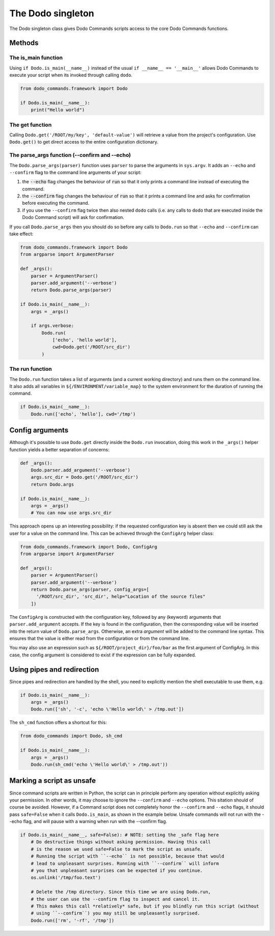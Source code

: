.. _singleton:

The Dodo singleton
==================

The Dodo singleton class gives Dodo Commands scripts access to the core Dodo Commands functions.

Methods
-------

The is_main function
^^^^^^^^^^^^^^^^^^^^

Using ``if Dodo.is_main(__name__)`` instead of the usual ``if __name__ == '__main__'`` allows Dodo Commands to execute your script when its invoked through calling ``dodo``.


.. code-block:: python

    from dodo_commands.framework import Dodo

    if Dodo.is_main(__name__):
        print("Hello world")


The get function
^^^^^^^^^^^^^^^^

Calling ``Dodo.get('/ROOT/my/key', 'default-value')`` will retrieve a value
from the project's configuration. Use ``Dodo.get()`` to get direct
access to the entire configuration dictionary.


The parse_args function (--confirm and --echo)
^^^^^^^^^^^^^^^^^^^^^^^^^^^^^^^^^^^^^^^^^^^^^^

The ``Dodo.parse_args(parser)`` function uses ``parser`` to parse the arguments in ``sys.argv``. It adds an ``--echo`` and ``--confirm`` flag to the command line arguments of your script:

#. the :code:`--echo` flag changes the behaviour of :code:`run` so that it only prints a command line instead of executing the command.

#. the :code:`--confirm` flag changes the behaviour of :code:`run` so that it prints a command line and asks for confirmation before executing the command.

#. if you use the ``--confirm`` flag twice then also nested ``dodo`` calls (i.e. any calls to ``dodo`` that are executed inside the Dodo Command script) will ask for confirmation.

If you call ``Dodo.parse_args`` then you should do so before any calls to ``Dodo.run`` so that ``--echo`` and ``--confirm`` can take effect:

.. code-block:: python

    from dodo_commands.framework import Dodo
    from argparse import ArgumentParser

    def _args():
        parser = ArgumentParser()
        parser.add_argument('--verbose')
        return Dodo.parse_args(parser)

    if Dodo.is_main(__name__):
        args = _args()

        if args.verbose:
            Dodo.run(
                ['echo', 'hello world'],
                cwd=Dodo.get('/ROOT/src_dir')
            )


The run function
^^^^^^^^^^^^^^^^

The ``Dodo.run`` function takes a list of arguments (and a current working directory) and runs them on the command line. It also adds all variables in ``${/ENVIRONMENT/variable_map}`` to the system environment for the duration of running the command.

.. code-block:: python

    if Dodo.is_main(__name__):
        Dodo.run(['echo', 'hello'], cwd='/tmp')


Config arguments
----------------

Although it's possible to use ``Dodo.get`` directly inside the ``Dodo.run`` invocation, doing this work in the ``_args()`` helper function yields a better separation of concerns:

.. code-block:: python

    def _args():
        Dodo.parser.add_argument('--verbose')
        args.src_dir = Dodo.get('/ROOT/src_dir')
        return Dodo.args

    if Dodo.is_main(__name__):
        args = _args()
        # You can now use args.src_dir

This approach opens up an interesting possibility: if the requested configuration key is absent then we could still ask the user for a value on the command line. This can be achieved through the ``ConfigArg`` helper class:

.. code-block:: python

    from dodo_commands.framework import Dodo, ConfigArg
    from argparse import ArgumentParser

    def _args():
        parser = ArgumentParser()
        parser.add_argument('--verbose')
        return Dodo.parse_args(parser, config_args=[
          '/ROOT/src_dir', 'src_dir', help="Location of the source files"
        ])

The ``ConfigArg`` is constructed with the configuration key, followed by any (keyword) arguments that ``parser.add_argument`` accepts. If the key is found in the configuration, then the corresponding value will be inserted into the return value of ``Dodo.parse_args``. Otherwise, an extra *argument* will be added to the command line syntax. This ensures that the value is either read from the configuration or from the command line.

You may also use an expression such as ``${/ROOT/project_dir}/foo/bar`` as the first argument of ConfigArg.
In this case, the config argument is considered to exist if the expression can be fully expanded.

Using pipes and redirection
---------------------------

Since pipes and redirection are handled by the shell, you need to explicitly mention the shell executable to use them, e.g.

.. code-block:: python

    if Dodo.is_main(__name__):
        args = _args()
        Dodo.run(['sh', '-c', 'echo \'Hello world\' > /tmp.out'])

The ``sh_cmd`` function offers a shortcut for this:

.. code-block:: python

    from dodo_commands import Dodo, sh_cmd

    if Dodo.is_main(__name__):
        args = _args()
        Dodo.run(sh_cmd('echo \'Hello world\' > /tmp.out'))

Marking a script as unsafe
--------------------------

Since command scripts are written in Python, the script can in principle perform any operation without explicitly asking your permission. In other words, it may choose to ignore the ``--confirm`` and ``--echo`` options. This sitation should of course be avoided. However, if a Command script does not completely honor the ``--confirm`` and ``--echo`` flags, it should pass ``safe=False`` when it calls ``Dodo.is_main``, as shown in the example below. Unsafe commands will not run with the --echo flag, and will pause with a warning when run with the --confirm flag.

.. code-block:: python

    if Dodo.is_main(__name__, safe=False): # NOTE: setting the _safe flag here
        # Do destructive things without asking permission. Having this call
        # is the reason we used safe=False to mark the script as unsafe.
        # Running the script with ``--echo`` is not possible, because that would
        # lead to unpleasant surprises. Running with ``--confirm`` will inform
        # you that unpleasant surprises can be expected if you continue.
        os.unlink('/tmp/foo.text')

        # Delete the /tmp directory. Since this time we are using Dodo.run,
        # the user can use the --confirm flag to inspect and cancel it.
        # This makes this call *relatively* safe, but if you blindly run this script (without
        # using ``--confirm``) you may still be unpleasantly surprised.
        Dodo.run(['rm', '-rf', '/tmp'])

